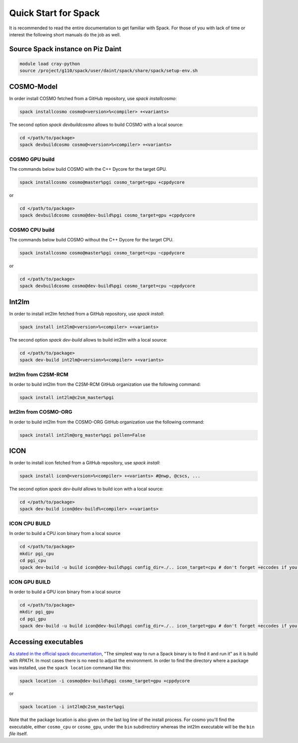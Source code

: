 Quick Start for Spack
=====================
It is recommended to read the entire documentation to get familiar with Spack.
For those of you with lack of time or interest the following short manuals do the job as well.

Source Spack instance on Piz Daint
----------------------------------

.. code-block:: bash

  module load cray-python
  source /project/g110/spack/user/daint/spack/share/spack/setup-env.sh


COSMO-Model
-----------
In order install COSMO fetched from a GitHub repository, use *spack installcosmo*:

.. code-block:: bash

  spack installcosmo cosmo@<version>%<compiler> +<variants>

The second option *spack devbuildcosmo* allows to build COSMO with a local source:

.. code-block:: bash

  cd </path/to/package> 
  spack devbuildcosmo cosmo@<version>%<compiler> +<variants>


COSMO GPU build
^^^^^^^^^^^^^^^
The commands below build COSMO with the C++ Dycore for the target GPU.

.. code-block:: bash

  spack installcosmo cosmo@master%pgi cosmo_target=gpu +cppdycore 

or

.. code-block:: bash

  cd </path/to/package> 
  spack devbuildcosmo cosmo@dev-build%pgi cosmo_target=gpu +cppdycore


COSMO CPU build
^^^^^^^^^^^^^^^
The commands below build COSMO without the C++ Dycore  for the target CPU.

.. code-block:: bash

  spack installcosmo cosmo@master%pgi cosmo_target=cpu ~cppdycore 

or

.. code-block:: bash

  cd </path/to/package> 
  spack devbuildcosmo cosmo@dev-build%pgi cosmo_target=cpu ~cppdycore

Int2lm
------
In order to install int2lm fetched from a GitHub repository, use *spack install*:

.. code-block:: bash

  spack install int2lm@<version>%<compiler> +<variants>

The second option *spack dev-build* allows to build int2lm with a local source:

.. code-block:: bash

  cd </path/to/package> 
  spack dev-build int2lm@<version>%<compiler> +<variants>

Int2lm from C2SM-RCM
^^^^^^^^^^^^^^^^^^^^
In order to build int2lm from the C2SM-RCM GitHub organization use the following command:

.. code-block:: bash

  spack install int2lm@c2sm_master%pgi

Int2lm from COSMO-ORG
^^^^^^^^^^^^^^^^^^^^^
In order to build int2lm from the COSMO-ORG GitHub organization use the following command:

.. code-block:: bash

  spack install int2lm@org_master%pgi pollen=False

ICON
------
In order to install icon fetched from a GitHub repository, use *spack install*:

.. code-block:: bash

  spack install icon@<version>%<compiler> +<variants> #@nwp, @cscs, ...

The second option *spack dev-build* allows to build icon with a local source:

.. code-block:: bash

  cd </path/to/package> 
  spack dev-build icon@dev-build%<compiler> +<variants>

ICON CPU BUILD
^^^^^^^^^^^^^^^^^^^^
In order to build a CPU icon binary from a local source

.. code-block:: bash

  cd </path/to/package> 
  mkdir pgi_cpu
  cd pgi_cpu
  spack dev-build -u build icon@dev-build%pgi config_dir=./.. icon_target=cpu # don't forget +eccodes if you want eccodes, add +skip-config to only do make

ICON GPU BUILD
^^^^^^^^^^^^^^^^^^^^
In order to build a GPU icon binary from a local source

.. code-block:: bash

  cd </path/to/package> 
  mkdir pgi_gpu
  cd pgi_gpu
  spack dev-build -u build icon@dev-build%pgi config_dir=./.. icon_target=gpu # don't forget +eccodes if you want eccodes, add +skip-config to only do make

Accessing executables
---------------------
`As stated in the official spack documentation
<https://spack.readthedocs.io/en/latest/workflows.html#find-and-run>`_,
"The simplest way to run a Spack binary is to find it and run it" as
it is build with `RPATH`. In most cases there is no need to adjust the
environment. In order to find the directory where a package was
installed, use the ``spack location`` command like this:

.. code-block:: bash

  spack location -i cosmo@dev-build%pgi cosmo_target=gpu +cppdycore

or

.. code-block:: bash

  spack location -i int2lm@c2sm_master%pgi

Note that the package location is also given on the last log line of
the install process. For cosmo you'll find the executable, either
``cosmo_cpu`` or ``cosmo_gpu``, under the ``bin`` subdirectory whereas the
int2lm executable will be the ``bin`` *file* itself.
